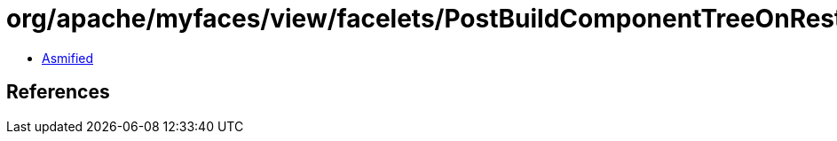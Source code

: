 = org/apache/myfaces/view/facelets/PostBuildComponentTreeOnRestoreViewEvent.class

 - link:PostBuildComponentTreeOnRestoreViewEvent-asmified.java[Asmified]

== References

